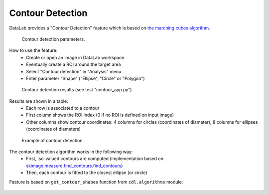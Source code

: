 .. _ref-to-contour-detection:

Contour Detection
=================

DataLab provides a "Contour Detection" feature which is based on
`the marching cubes algorithm <https://courses.cs.duke.edu/fall01/cps124/resources/p163-lorensen.pdf>`_.

.. figure:: /images/contour_detection/contour_app_param.png

    Contour detection parameters.

How to use the feature:
  - Create or open an image in DataLab workspace
  - Eventually create a ROI around the target area
  - Select "Contour detection" in "Analysis" menu
  - Enter parameter "Shape" ("Ellipse", "Circle" or "Polygon")

.. figure:: /images/contour_detection/contour_app_results.png

    Contour detection results (see test "contour_app.py")

Results are shown in a table:
  - Each row is associated to a contour
  - First column shows the ROI index (0 if no ROI is defined on input image)
  - Other columns show contour coordinates:
    4 columns for circles (coordinates of diameter),
    8 columns for ellipses (coordinates of diameters)

.. figure:: /images/contour_detection/contour_app.png

    Example of contour detection.

The contour detection algorithm works in the following way:
  - First, iso-valued contours are computed
    (implementation based on `skimage.measure.find_contours.find_contours <https://scikit-image.org/docs/0.8.0/api/skimage.measure.find_contours.html#find-contours>`_)
  - Then, each contour is fitted to the closest ellipse (or circle)

Feature is based on ``get_contour_shapes`` function
from ``cdl.algorithms`` module:

  .. literalinclude:: ../../../cdl/algorithms/image.py
     :pyobject: get_contour_shapes

